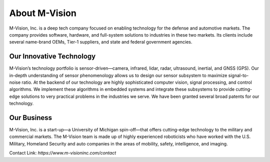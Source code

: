 About M-Vision
======================

M-Vision, Inc. is a deep tech company focused on enabling technology for the defense and automotive markets. The company provides software, hardware, and full-system solutions to industries in these two markets. Its clients include several name-brand OEMs, Tier-1 suppliers, and state and federal government agencies.

Our Innovative Technology
**********************

M-Vision’s technology portfolio is sensor-driven—camera, infrared, lidar, radar, ultrasound, inertial, and GNSS (GPS). Our in-depth understanding of sensor phenomenology allows us to design our sensor subsystem to maximize signal-to-noise ratio. At the backend of our technology are highly sophisticated computer vision, signal processing, and control algorithms. We implement these algorithms in embedded systems and integrate these subsystems to provide cutting-edge solutions to very practical problems in the industries we serve. We have been granted several broad patents for our technology.

Our Business
***********************

M-Vision, Inc. is a start-up—a University of Michigan spin-off—that offers cutting-edge technology to the military and commercial markets. The M-Vision team is made up of highly experienced roboticists who have worked with the U.S. Military, Homeland Security and auto companies in the areas of mobility, safety, intelligence, and imaging.

Contact Link: `https://www.m-visioninc.com/contact`
